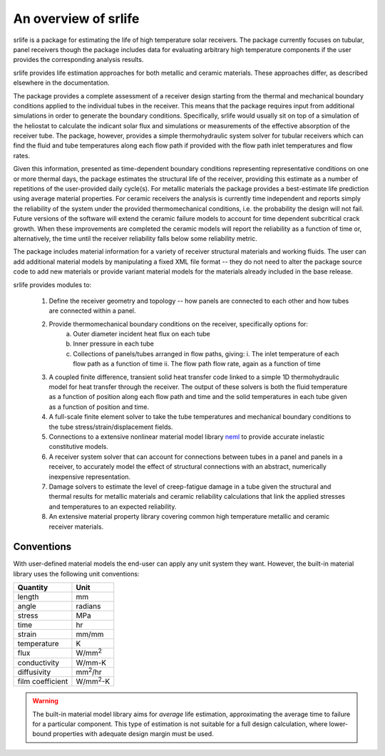 An overview of srlife
=====================

srlife is a package for estimating the life of high temperature solar receivers.
The package currently focuses on tubular, panel receivers
though the package includes data for evaluating arbitrary high temperature
components if the user provides the corresponding analysis results.

srlife provides life estimation approaches for both metallic and ceramic
materials.  These approaches differ, as described elsewhere in the
documentation.

The package provides a complete assessment of a receiver design starting
from the thermal and mechanical boundary conditions applied to the 
individual tubes in the receiver.  This means that the package requires
input from additional simulations in order to generate the boundary conditions.
Specifically, srlife would usually sit on top of a simulation of the
heliostat to calculate the indicant solar flux and simulations or
measurements of the effective absorption of the receiver tube.  
The package, however, provides a simple thermohydraulic system solver for
tubular receivers which can find the fluid and tube temperatures along 
each flow path if provided with the flow path inlet temperatures and
flow rates.

Given this information, presented as time-dependent boundary 
conditions representing representative conditions on one or more
thermal days, the package estimates the structural life of the 
receiver, providing this estimate as a number of repetitions of the
user-provided daily cycle(s).  For metallic materials the package
provides a best-estimate life prediction using average material properties.
For ceramic receivers the analysis is currently time independent and
reports simply the reliability of the system under the provided
thermomechanical conditions, i.e. the probability the design will
not fail.  Future versions of the software will extend the
ceramic failure models to account for time dependent subcritical crack growth.
When these improvements are completed the ceramic models will report the reliability as 
a function of time or, alternatively, the time until the receiver reliability falls
below some reliability metric.

The package includes material information for a variety of 
receiver structural materials and working fluids.  The user can
add additional material models by manipulating a fixed XML file format --
they do not need to alter the package source code to add new materials or
provide variant material models for the materials already included in the 
base release.

srlife provides modules to:

   1. Define the receiver geometry and topology -- how panels are connected to each other and how tubes are connected within a panel.
   2. Provide thermomechanical boundary conditions on the receiver, specifically options for:
         a. Outer diameter incident heat flux on each tube
         b. Inner pressure in each tube
         c. Collections of panels/tubes arranged in flow paths, giving:
            i. The inlet temperature of each flow path as a function of time
            ii. The flow path flow rate, again as a function of time
   3. A coupled finite difference, transient solid heat transfer code linked to a simple 1D thermohydraulic model for heat transfer through the receiver.  The output of these solvers is both the fluid temperature as a function of
      position along each flow path and time and the solid temperatures in each tube given as a function of position and time.
   4. A full-scale finite element solver to take the tube temperatures and mechanical boundary conditions to the tube stress/strain/displacement fields.
   5. Connections to a extensive nonlinear material model library `neml <https://github.com/Argonne-National-Laboratory/neml>`_ to provide accurate inelastic constitutive models.
   6. A receiver system solver that can account for connections between tubes in a panel and panels in a receiver, to accurately model the effect of structural connections with an abstract, numerically inexpensive representation.
   7. Damage solvers to estimate the level of creep-fatigue damage in a tube given the structural and thermal results for metallic materials and ceramic reliability calculations that link the applied stresses and temperatures
      to an expected reliability.
   8. An extensive material property library covering common high temperature metallic and ceramic receiver materials.

Conventions
-----------

With user-defined material models the end-user can apply any unit system they want.  However, the built-in material library uses the following unit conventions:

+------------------+-------------------+
| Quantity         | Unit              |
+==================+===================+
| length           | mm                |
+------------------+-------------------+
| angle            | radians           |
+------------------+-------------------+
| stress           | MPa               |
+------------------+-------------------+
| time             | hr                |
+------------------+-------------------+
| strain           | mm/mm             |
+------------------+-------------------+
| temperature      | K                 |
+------------------+-------------------+
| flux             | W/mm\ :sup:`2`    |
+------------------+-------------------+
| conductivity     | W/mm-K            |
+------------------+-------------------+
| diffusivity      | mm\ :sup:`2`\ /hr |
+------------------+-------------------+
| film coefficient | W/mm\ :sup:`2`-K  |
+------------------+-------------------+

.. warning::

   The built-in material model library aims for *average* life estimation,
   approximating the average time to failure for a particular component.
   This type of estimation is not suitable for a full design calculation, 
   where lower-bound properties with adequate design margin must be used.
